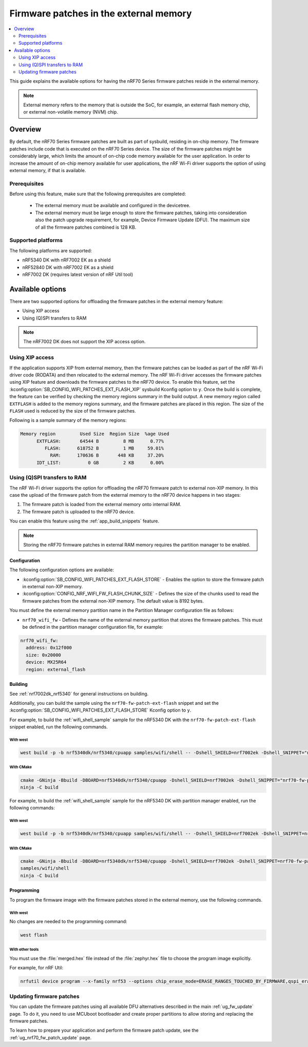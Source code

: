 .. _ug_nrf70_developing_fw_patch_ext_flash:

Firmware patches in the external memory
#######################################

.. contents::
   :local:
   :depth: 2

This guide explains the available options for having the nRF70 Series firmware patches reside in the external memory.

.. note::
   External memory refers to the memory that is outside the SoC, for example, an external flash memory chip, or external non-volatile memory (NVM) chip.

Overview
********

By default, the nRF70 Series firmware patches are built as part of sysbuild, residing in on-chip memory.
The firmware patches include code that is executed on the nRF70 Series device.
The size of the firmware patches might be considerably large, which limits the amount of on-chip code memory available for the user application.
In order to increase the amount of on-chip memory available for user applications, the nRF Wi-Fi driver supports the option of using external memory, if that is available.

Prerequisites
=============

Before using this feature, make sure that the following prerequisites are completed:

 * The external memory must be available and configured in the devicetree.
 * The external memory must be large enough to store the firmware patches, taking into consideration also the patch upgrade requirement, for example, Device Firmware Update (DFU).
   The maximum size of all the firmware patches combined is 128 KB.

Supported platforms
===================

The following platforms are supported:

* nRF5340 DK with nRF7002 EK as a shield
* nRF52840 DK with nRF7002 EK as a shield
* nRF7002 DK (requires latest version of nRF Util tool)

Available options
*****************

There are two supported options for offloading the firmware patches in the external memory feature:

* Using XIP access
* Using (Q)SPI transfers to RAM

.. note::
   The nRF7002 DK  does not support the XIP access option.

Using XIP access
================

If the application supports XIP from external memory, then the firmware patches can be loaded as part of the nRF Wi-Fi driver code (RODATA) and then relocated to the external memory.
The nRF Wi-Fi driver accesses the firmware patches using XIP feature and downloads the firmware patches to the nRF70 device.
To enable this feature, set the :kconfig:option:`SB_CONFIG_WIFI_PATCHES_EXT_FLASH_XIP` sysbuild Kconfig option to ``y``.
Once the build is complete, the feature can be verified by checking the memory regions summary in the build output.
A new memory region called ``EXTFLASH`` is added to the memory regions summary, and the firmware patches are placed in this region.
The size of the ``FLASH`` used is reduced by the size of the firmware patches.

Following is a sample summary of the memory regions:

.. code-block:: console

  Memory region         Used Size  Region Size  %age Used
        EXTFLASH:       64544 B         8 MB      0.77%
           FLASH:      618752 B         1 MB     59.01%
             RAM:      170636 B       448 KB     37.20%
        IDT_LIST:          0 GB         2 KB      0.00%

Using (Q)SPI transfers to RAM
=============================

The nRF Wi-Fi driver supports the option for offloading the nRF70 firmware patch to external non-XIP memory.
In this case the upload of the firmware patch from the external memory to the nRF70 device happens in two stages:

1. The firmware patch is loaded from the external memory onto internal RAM.
#. The firmware patch is uploaded to the nRF70 device.

You can enable this feature using the :ref:`app_build_snippets` feature.

.. note::

   Storing the nRF70 firmware patches in external RAM memory requires the partition manager to be enabled.

Configuration
-------------

The following configuration options are available:

* :kconfig:option:`SB_CONFIG_WIFI_PATCHES_EXT_FLASH_STORE` - Enables the option to store the firmware patch in external non-XIP memory.
* :kconfig:option:`CONFIG_NRF_WIFI_FW_FLASH_CHUNK_SIZE` - Defines the size of the chunks used to read the firmware patches from the external non-XIP memory.
  The default value is 8192 bytes.

You must define the external memory partition name in the Partition Manager configuration file as follows:

* ``nrf70_wifi_fw`` - Defines the name of the external memory partition that stores the firmware patches.
  This must be defined in the partition manager configuration file, for example:

.. code-block:: console

      nrf70_wifi_fw:
        address: 0x12f000
        size: 0x20000
        device: MX25R64
        region: external_flash

Building
--------

See :ref:`nrf7002dk_nrf5340` for general instructions on building.

Additionally, you can build the sample using the ``nrf70-fw-patch-ext-flash`` snippet and set the :kconfig:option:`SB_CONFIG_WIFI_PATCHES_EXT_FLASH_STORE` Kconfig option to ``y``.

For example, to build the :ref:`wifi_shell_sample` sample for the nRF5340 DK with the ``nrf70-fw-patch-ext-flash`` snippet enabled, run the following commands.

With west
^^^^^^^^^

.. code-block:: console

    west build -p -b nrf5340dk/nrf5340/cpuapp samples/wifi/shell -- -Dshell_SHIELD=nrf7002ek -Dshell_SNIPPET="nrf70-fw-patch-ext-flash"

With CMake
^^^^^^^^^^

.. code-block:: console

    cmake -GNinja -Bbuild -DBOARD=nrf5340dk/nrf5340/cpuapp -Dshell_SHIELD=nrf7002ek -Dshell_SNIPPET="nrf70-fw-patch-ext-flash"
    ninja -C build

For example, to build the :ref:`wifi_shell_sample` sample for the nRF5340 DK with partition manager enabled, run the following commands:

With west
^^^^^^^^^

.. code-block:: console

    west build -p -b nrf5340dk/nrf5340/cpuapp samples/wifi/shell -- -Dshell_SHIELD=nrf7002ek -Dshell_SNIPPET=nrf70-fw-patch-ext-flash

With CMake
^^^^^^^^^^

.. code-block:: console

    cmake -GNinja -Bbuild -DBOARD=nrf5340dk/nrf5340/cpuapp -Dshell_SHIELD=nrf7002ek -Dshell_SNIPPET=nrf70-fw-patch-ext-flash
    samples/wifi/shell
    ninja -C build

Programming
-----------

To program the firmware image with the firmware patches stored in the external memory, use the following commands.

With west
^^^^^^^^^

No changes are needed to the programming command:

.. code-block:: console

    west flash

With other tools
^^^^^^^^^^^^^^^^

You must use the :file:`merged.hex` file instead of the :file:`zephyr.hex` file to choose the program image explicitly.

For example, for nRF Util:

.. code-block:: console

   nrfutil device program --x-family nrf53 --options chip_erase_mode=ERASE_RANGES_TOUCHED_BY_FIRMWARE,qspi_erase_mode=ERASE_ALL,verify=VERIFY_HASH,reset=RESET_SOFT --firmware build/merged.hex

Updating firmware patches
=========================

You can update the firmware patches using all available DFU alternatives described in the main :ref:`ug_fw_update` page.
To do it, you need to use MCUboot bootloader and create proper partitions to allow storing and replacing the firmware patches.

To learn how to prepare your application and perform the firmware patch update, see the :ref:`ug_nrf70_fw_patch_update` page.
